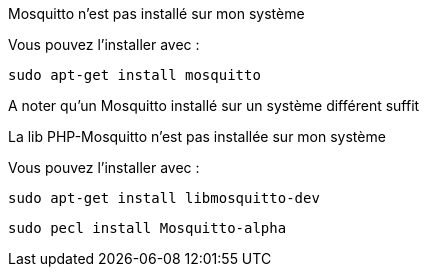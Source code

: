 [panel,danger]
.Mosquitto n'est pas installé sur mon système
--
Vous pouvez l'installer avec :

  sudo apt-get install mosquitto

A noter qu'un Mosquitto installé sur un système différent suffit
--

.La lib PHP-Mosquitto n'est pas installée sur mon système
--
Vous pouvez l'installer avec :

  sudo apt-get install libmosquitto-dev

  sudo pecl install Mosquitto-alpha
--